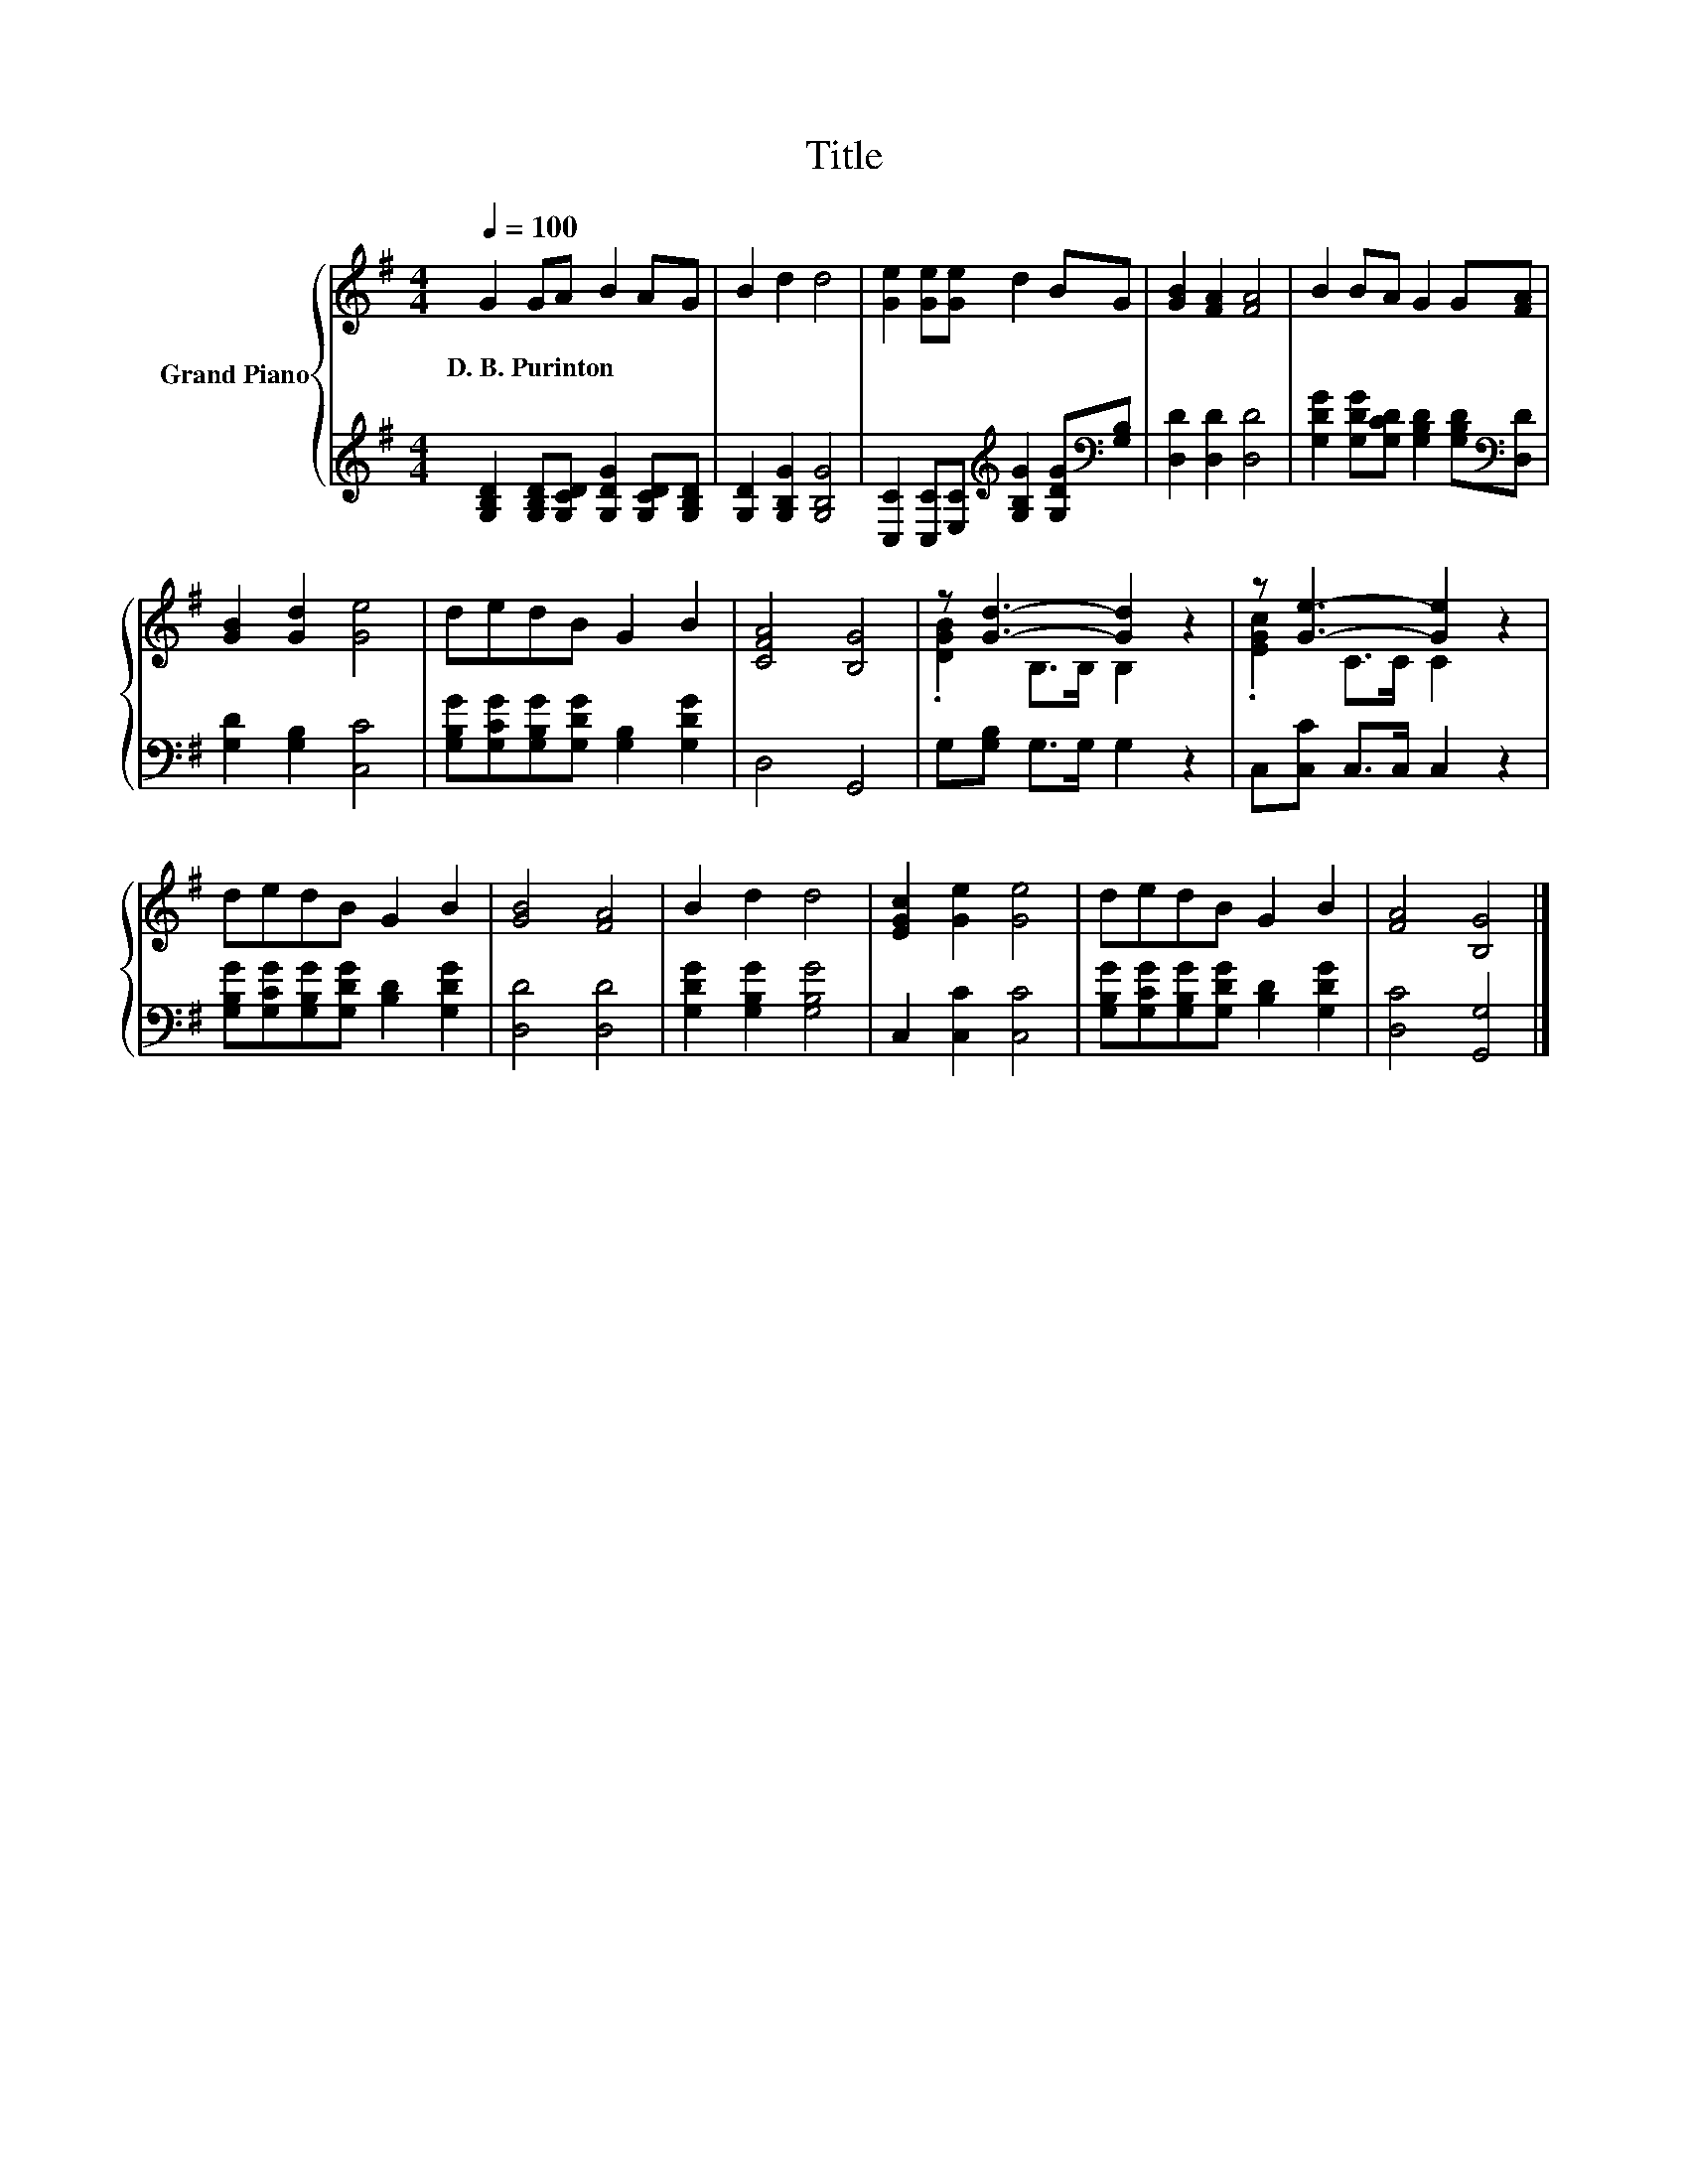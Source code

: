 X:1
T:Title
%%score { ( 1 3 ) | 2 }
L:1/8
Q:1/4=100
M:4/4
K:G
V:1 treble nm="Grand Piano"
V:3 treble 
V:2 treble 
V:1
 G2 GA B2 AG | B2 d2 d4 | [Ge]2 [Ge][Ge] d2 BG | [GB]2 [FA]2 [FA]4 | B2 BA G2 G[FA] | %5
w: D.~B.~Purinton * * * * *|||||
 [GB]2 [Gd]2 [Ge]4 | dedB G2 B2 | [CFA]4 [B,G]4 | z [Gd]3- [Gd]2 z2 | z [Ge]3- [Ge]2 z2 | %10
w: |||||
 dedB G2 B2 | [GB]4 [FA]4 | B2 d2 d4 | [EGc]2 [Ge]2 [Ge]4 | dedB G2 B2 | [FA]4 [B,G]4 |] %16
w: ||||||
V:2
 [G,B,D]2 [G,B,D][G,CD] [G,DG]2 [G,CD][G,B,D] | [G,D]2 [G,B,G]2 [G,B,G]4 | %2
 [C,C]2 [C,C][E,C][K:treble] [G,B,G]2 [G,DG][K:bass][G,B,] | [D,D]2 [D,D]2 [D,D]4 | %4
 [G,DG]2 [G,DG][G,CD] [G,B,D]2 [G,B,D][K:bass][D,D] | [G,D]2 [G,B,]2 [C,C]4 | %6
 [G,B,G][G,CG][G,B,G][G,DG] [G,B,]2 [G,DG]2 | D,4 G,,4 | G,[G,B,] G,>G, G,2 z2 | %9
 C,[C,C] C,>C, C,2 z2 | [G,B,G][G,CG][G,B,G][G,DG] [B,D]2 [G,DG]2 | [D,D]4 [D,D]4 | %12
 [G,DG]2 [G,B,G]2 [G,B,G]4 | C,2 [C,C]2 [C,C]4 | [G,B,G][G,CG][G,B,G][G,DG] [B,D]2 [G,DG]2 | %15
 [D,C]4 [G,,G,]4 |] %16
V:3
 x8 | x8 | x8 | x8 | x8 | x8 | x8 | x8 | .[DGB]2 B,>B, B,2 z2 | .[EGc]2 C>C C2 z2 | x8 | x8 | x8 | %13
 x8 | x8 | x8 |] %16

